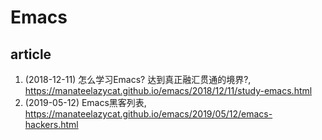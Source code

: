 * Emacs

** article
1. (2018-12-11) 怎么学习Emacs? 达到真正融汇贯通的境界?, <https://manateelazycat.github.io/emacs/2018/12/11/study-emacs.html>
2. (2019-05-12) Emacs黑客列表, <https://manateelazycat.github.io/emacs/2019/05/12/emacs-hackers.html>
